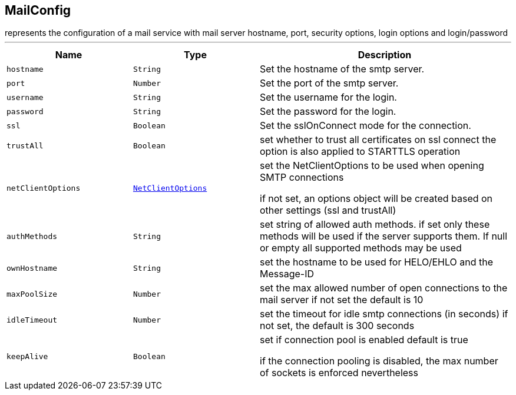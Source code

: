 == MailConfig

++++
 represents the configuration of a mail service with mail server hostname,
 port, security options, login options and login/password
++++
'''

[cols=">25%,^25%,50%"]
[frame="topbot"]
|===
^|Name | Type ^| Description

|[[hostname]]`hostname`
|`String`
|+++
Set the hostname of the smtp server.+++

|[[port]]`port`
|`Number`
|+++
Set the port of the smtp server.+++

|[[username]]`username`
|`String`
|+++
Set the username for the login.+++

|[[password]]`password`
|`String`
|+++
Set the password for the login.+++

|[[ssl]]`ssl`
|`Boolean`
|+++
Set the sslOnConnect mode for the connection.+++

|[[trustAll]]`trustAll`
|`Boolean`
|+++
set whether to trust all certificates on ssl connect the option is also
 applied to STARTTLS operation+++

|[[netClientOptions]]`netClientOptions`
|`link:NetClientOptions.html[NetClientOptions]`
|+++
set the NetClientOptions to be used when opening SMTP connections
 <p>
 if not set, an options object will be created based on other settings (ssl
 and trustAll)+++

|[[authMethods]]`authMethods`
|`String`
|+++
set string of allowed auth methods.
 if set only these methods will be used
 if the server supports them. If null or empty all supported methods may be
 used+++

|[[ownHostname]]`ownHostname`
|`String`
|+++
set the hostname to be used for HELO/EHLO and the Message-ID+++

|[[maxPoolSize]]`maxPoolSize`
|`Number`
|+++
set the max allowed number of open connections to the mail server
 if not set the default is 10+++

|[[idleTimeout]]`idleTimeout`
|`Number`
|+++
set the timeout for idle smtp connections (in seconds)
 if not set, the default is 300 seconds+++

|[[keepAlive]]`keepAlive`
|`Boolean`
|+++
set if connection pool is enabled
 default is true
<p>
 if the connection pooling is disabled, the max number of sockets is enforced nevertheless
<p>+++
|===
